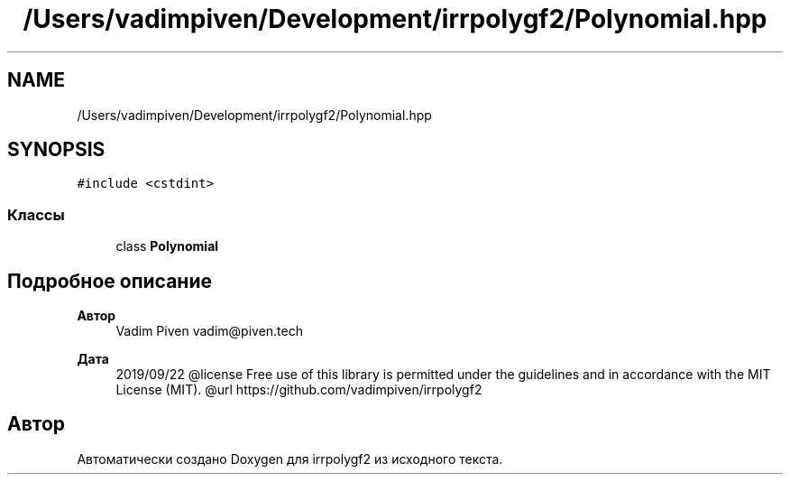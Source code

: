 .TH "/Users/vadimpiven/Development/irrpolygf2/Polynomial.hpp" 3 "Вт 8 Окт 2019" "Version 1.0.0" "irrpolygf2" \" -*- nroff -*-
.ad l
.nh
.SH NAME
/Users/vadimpiven/Development/irrpolygf2/Polynomial.hpp
.SH SYNOPSIS
.br
.PP
\fC#include <cstdint>\fP
.br

.SS "Классы"

.in +1c
.ti -1c
.RI "class \fBPolynomial\fP"
.br
.in -1c
.SH "Подробное описание"
.PP 

.PP
\fBАвтор\fP
.RS 4
Vadim Piven vadim@piven.tech 
.RE
.PP
\fBДата\fP
.RS 4
2019/09/22 @license Free use of this library is permitted under the guidelines and in accordance with the MIT License (MIT)\&. @url https://github.com/vadimpiven/irrpolygf2 
.RE
.PP

.SH "Автор"
.PP 
Автоматически создано Doxygen для irrpolygf2 из исходного текста\&.
